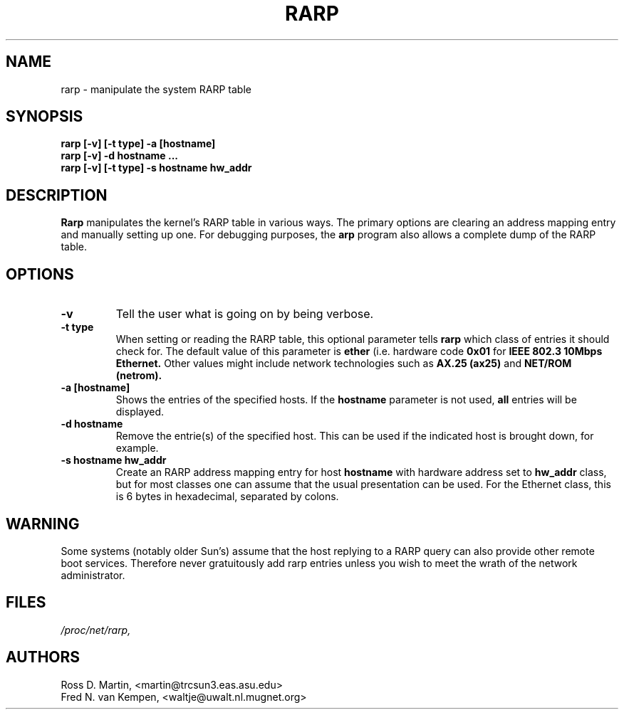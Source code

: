 .TH RARP 8 "10 February 1996" "net-tools" "Linux Programmer's Manual"
.SH NAME
rarp \- manipulate the system RARP table
.SH SYNOPSIS
.B "rarp [-v] [-t type] -a [hostname]"
.br
.B "rarp [-v] -d hostname ..."
.br
.B "rarp [-v] [-t type] -s hostname hw_addr"
.SH DESCRIPTION
.B Rarp
manipulates the kernel's RARP table in various ways.  The primary options
are clearing an address mapping entry and manually setting up one.  For
debugging purposes, the
.B arp
program also allows a complete dump of the RARP table.
.SH OPTIONS
.TP
.B \-v
Tell the user what is going on by being verbose.
.TP
.B "\-t type"
When setting or reading the RARP table, this optional parameter tells
.B rarp
which class of entries it should check for.  The default value of
this parameter is
.B ether
(i.e. hardware code
.B 0x01
for
.B "IEEE 802.3 10Mbps Ethernet."
Other values might include network technologies such as
.B AX.25 (ax25)
and
.B NET/ROM (netrom).
.TP
.B "\-a [hostname]"
Shows the entries of the specified hosts.  If the
.B hostname
parameter is not used,
.B all
entries will be displayed.
.TP
.B "\-d hostname"
Remove the entrie(s) of the specified host.  This can be used if the
indicated host is brought down, for example.
.TP
.B "\-s hostname hw_addr"
Create an RARP address mapping entry for host
.B hostname
with hardware address set to
.B hw_addr
.  The format of the hardware address is dependent on the hardware
class, but for most classes one can assume that the usual presentation
can be used.  For the Ethernet class, this is 6 bytes in hexadecimal,
separated by colons.
.SH WARNING
Some systems (notably older Sun's) assume that the host replying to
a RARP query can also provide other remote boot services. Therefore 
never gratuitously add rarp entries unless you wish to meet the wrath
of the network administrator.
.SH FILES
.I /proc/net/rarp,
.SH AUTHORS
Ross D. Martin, <martin@trcsun3.eas.asu.edu>
.br
Fred N. van Kempen, <waltje@uwalt.nl.mugnet.org>
